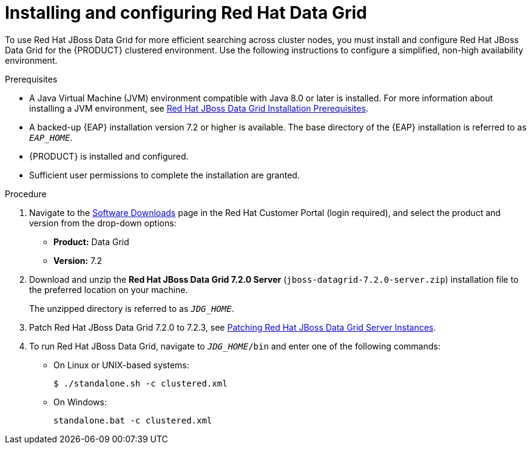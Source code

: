 [id='clustering-dg-proc_{context}']
= Installing and configuring Red Hat Data Grid

To use Red Hat JBoss Data Grid for more efficient searching across cluster nodes, you must install and configure Red Hat JBoss Data Grid for the {PRODUCT} clustered environment. Use the following instructions to configure a simplified, non-high availability environment.

// To configure Red Hat JBoss Data Grid for a high availability {PRODUCT} clustered environment, see the https://access.redhat.com/documentation/en-us/red_hat_data_grid/7.2/html/administration_and_configuration_guide/high_availability_using_server_hinting[High Availability Using Server Hinting].
// 
// https://access.redhat.com/documentation/en-us/red_hat_data_grid/7.2/html/developer_guide/integration_with_eap[Integration with EAP]

.Prerequisites
* A Java Virtual Machine (JVM) environment compatible with Java 8.0 or later is installed. For more information about installing a JVM environment, see https://access.redhat.com/documentation/en-us/red_hat_data_grid/7.2/html/getting_started_guide/download_red_hat_jboss_data_grid#red_hat_jboss_data_grid_installation_prerequisites[Red Hat JBoss Data Grid Installation Prerequisites].
* A backed-up {EAP} installation version 7.2 or higher is available. The base directory of the {EAP} installation is referred to as `__EAP_HOME__`.
* {PRODUCT} is installed and configured.
* Sufficient user permissions to complete the installation are granted.

.Procedure
. Navigate to the https://access.redhat.com/jbossnetwork/restricted/listSoftware.html[Software Downloads] page in the Red Hat Customer Portal (login required), and select the product and version from the drop-down options:
+
* *Product:* Data Grid
* *Version:* 7.2

. Download and unzip the *Red Hat JBoss Data Grid 7.2.0 Server* (`jboss-datagrid-7.2.0-server.zip`) installation file to the preferred location on your machine.
+
The unzipped directory is referred to as `__JDG_HOME__`.
. Patch Red Hat JBoss Data Grid 7.2.0 to 7.2.3, see https://access.redhat.com/documentation/en-us/red_hat_data_grid/7.2/html/7.2.3_release_notes/patching_red_hat_jboss_data_grid_server_instances[Patching Red Hat JBoss Data Grid Server Instances].
. To run Red Hat JBoss Data Grid, navigate to `__JDG_HOME__/bin` and enter one of the following commands:
+
* On Linux or UNIX-based systems:
+
[source]
----
$ ./standalone.sh -c clustered.xml
----
* On Windows:
+
[source]
----
standalone.bat -c clustered.xml
----
